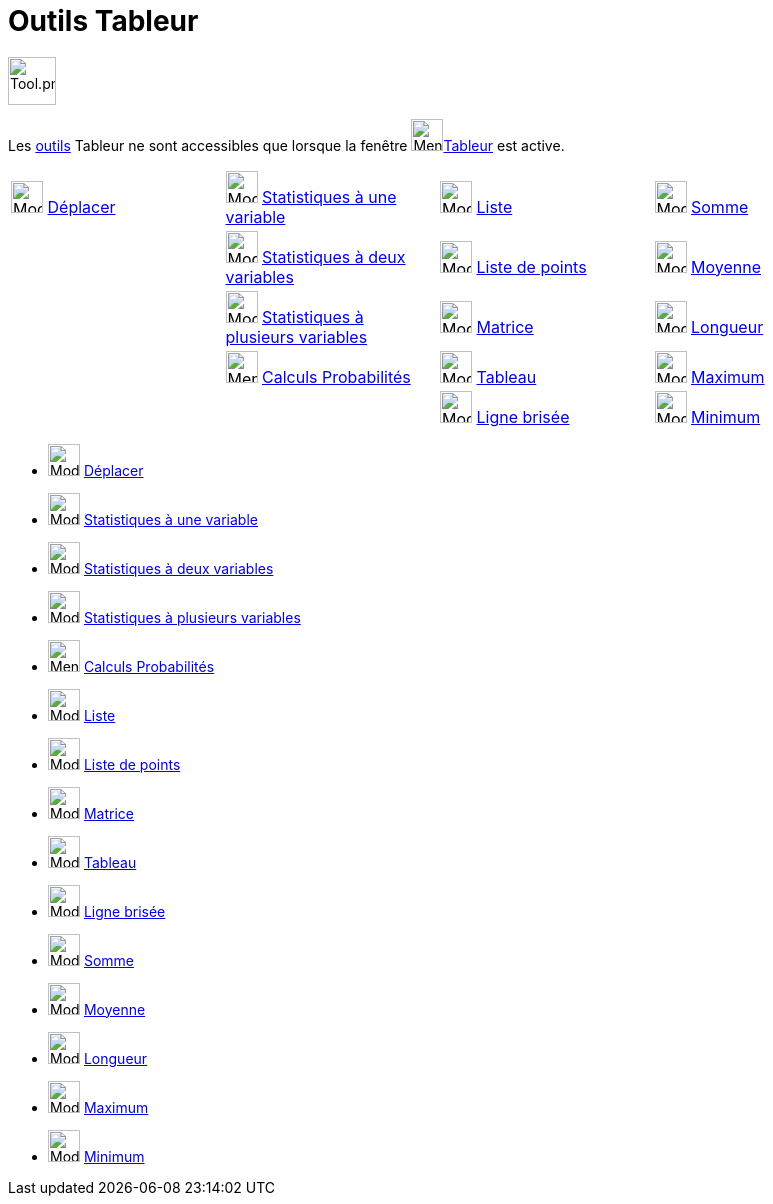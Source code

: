 = Outils Tableur
:page-en: tools/Spreadsheet_Tools
ifdef::env-github[:imagesdir: /fr/modules/ROOT/assets/images]

image:Tool.png[Tool.png,width=48,height=48]

Les xref:/Outils.adoc[outils] Tableur ne sont accessibles que lorsque la fenêtre
image:32px-Menu_view_spreadsheet.svg.png[Menu view spreadsheet.svg,width=32,height=32]xref:/Tableur.adoc[Tableur] est
active.

[cols=",,,",]
|===
|image:32px-Mode_move.svg.png[Mode move.svg,width=32,height=32] xref:/tools/Déplacer.adoc[Déplacer]
|image:32px-Mode_onevarstats.svg.png[Mode onevarstats.svg,width=32,height=32]
xref:/tools/Statistiques_à_une_variable.adoc[Statistiques à une variable] |image:32px-Mode_createlist.svg.png[Mode
createlist.svg,width=32,height=32] xref:/tools/Liste.adoc[Liste] |image:32px-Mode_sumcells.svg.png[Mode
sumcells.svg,width=32,height=32] xref:/tools/Somme.adoc[Somme]

| |image:32px-Mode_twovarstats.svg.png[Mode twovarstats.svg,width=32,height=32]
xref:/tools/Statistiques_à_2_variables.adoc[Statistiques à deux variables]
|image:32px-Mode_createlistofpoints.svg.png[Mode createlistofpoints.svg,width=32,height=32]
xref:/tools/Liste_de_points.adoc[Liste de points] |image:32px-Mode_meancells.svg.png[Mode
meancells.svg,width=32,height=32] xref:/tools/Moyenne.adoc[Moyenne]

| |image:32px-Mode_multivarstats.svg.png[Mode multivarstats.svg,width=32,height=32]
xref:/tools/Statistiques_à_plusieurs_variables.adoc[Statistiques à plusieurs variables]
|image:32px-Mode_creatematrix.svg.png[Mode creatematrix.svg,width=32,height=32] xref:/tools/Matrice.adoc[Matrice]
|image:32px-Mode_countcells.svg.png[Mode countcells.svg,width=32,height=32] xref:/tools/Longueur.adoc[Longueur]

| |image:32px-Menu_view_probability.svg.png[Menu view probability.svg,width=32,height=32]
xref:/tools/Calculs_Probabilités.adoc[Calculs Probabilités] |image:32px-Mode_createtable.svg.png[Mode
createtable.svg,width=32,height=32] xref:/tools/Tableau.adoc[Tableau] |image:32px-Mode_maxcells.svg.png[Mode
maxcells.svg,width=32,height=32] xref:/tools/Maximum.adoc[Maximum]

| | |image:32px-Mode_createpolyline.svg.png[Mode createpolyline.svg,width=32,height=32]
xref:/tools/Ligne_brisée.adoc[Ligne brisée] |image:32px-Mode_mincells.svg.png[Mode mincells.svg,width=32,height=32]
xref:/tools/Minimum.adoc[Minimum]
|===

* image:32px-Mode_move.svg.png[Mode move.svg,width=32,height=32] xref:/tools/Déplacer.adoc[Déplacer]

* image:32px-Mode_onevarstats.svg.png[Mode onevarstats.svg,width=32,height=32]
xref:/tools/Statistiques_à_une_variable.adoc[Statistiques à une variable]
* image:32px-Mode_twovarstats.svg.png[Mode twovarstats.svg,width=32,height=32]
xref:/tools/Statistiques_à_2_variables.adoc[Statistiques à deux variables]
* image:32px-Mode_multivarstats.svg.png[Mode multivarstats.svg,width=32,height=32]
xref:/tools/Statistiques_à_plusieurs_variables.adoc[Statistiques à plusieurs variables]
* image:32px-Menu_view_probability.svg.png[Menu view probability.svg,width=32,height=32]
xref:/tools/Calculs_Probabilités.adoc[Calculs Probabilités]

* image:32px-Mode_createlist.svg.png[Mode createlist.svg,width=32,height=32] xref:/tools/Liste.adoc[Liste]
* image:32px-Mode_createlistofpoints.svg.png[Mode createlistofpoints.svg,width=32,height=32]
xref:/tools/Liste_de_points.adoc[Liste de points]
* image:32px-Mode_creatematrix.svg.png[Mode creatematrix.svg,width=32,height=32] xref:/tools/Matrice.adoc[Matrice]
* image:32px-Mode_createtable.svg.png[Mode createtable.svg,width=32,height=32] xref:/tools/Tableau.adoc[Tableau]
* image:32px-Mode_createpolyline.svg.png[Mode createpolyline.svg,width=32,height=32] xref:/tools/Ligne_brisée.adoc[Ligne
brisée]

* image:32px-Mode_sumcells.svg.png[Mode sumcells.svg,width=32,height=32] xref:/tools/Somme.adoc[Somme]
* image:32px-Mode_meancells.svg.png[Mode meancells.svg,width=32,height=32] xref:/tools/Moyenne.adoc[Moyenne]
* image:32px-Mode_countcells.svg.png[Mode countcells.svg,width=32,height=32] xref:/tools/Longueur.adoc[Longueur]
* image:32px-Mode_maxcells.svg.png[Mode maxcells.svg,width=32,height=32] xref:/tools/Maximum.adoc[Maximum]
* image:32px-Mode_mincells.svg.png[Mode mincells.svg,width=32,height=32] xref:/tools/Minimum.adoc[Minimum]
